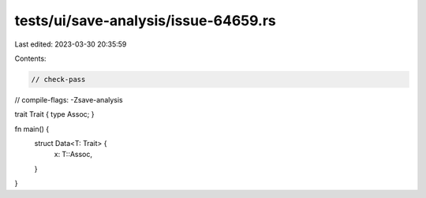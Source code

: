 tests/ui/save-analysis/issue-64659.rs
=====================================

Last edited: 2023-03-30 20:35:59

Contents:

.. code-block:: rs

    // check-pass
// compile-flags: -Zsave-analysis

trait Trait { type Assoc; }

fn main() {
    struct Data<T: Trait> {
        x: T::Assoc,
    }
}


